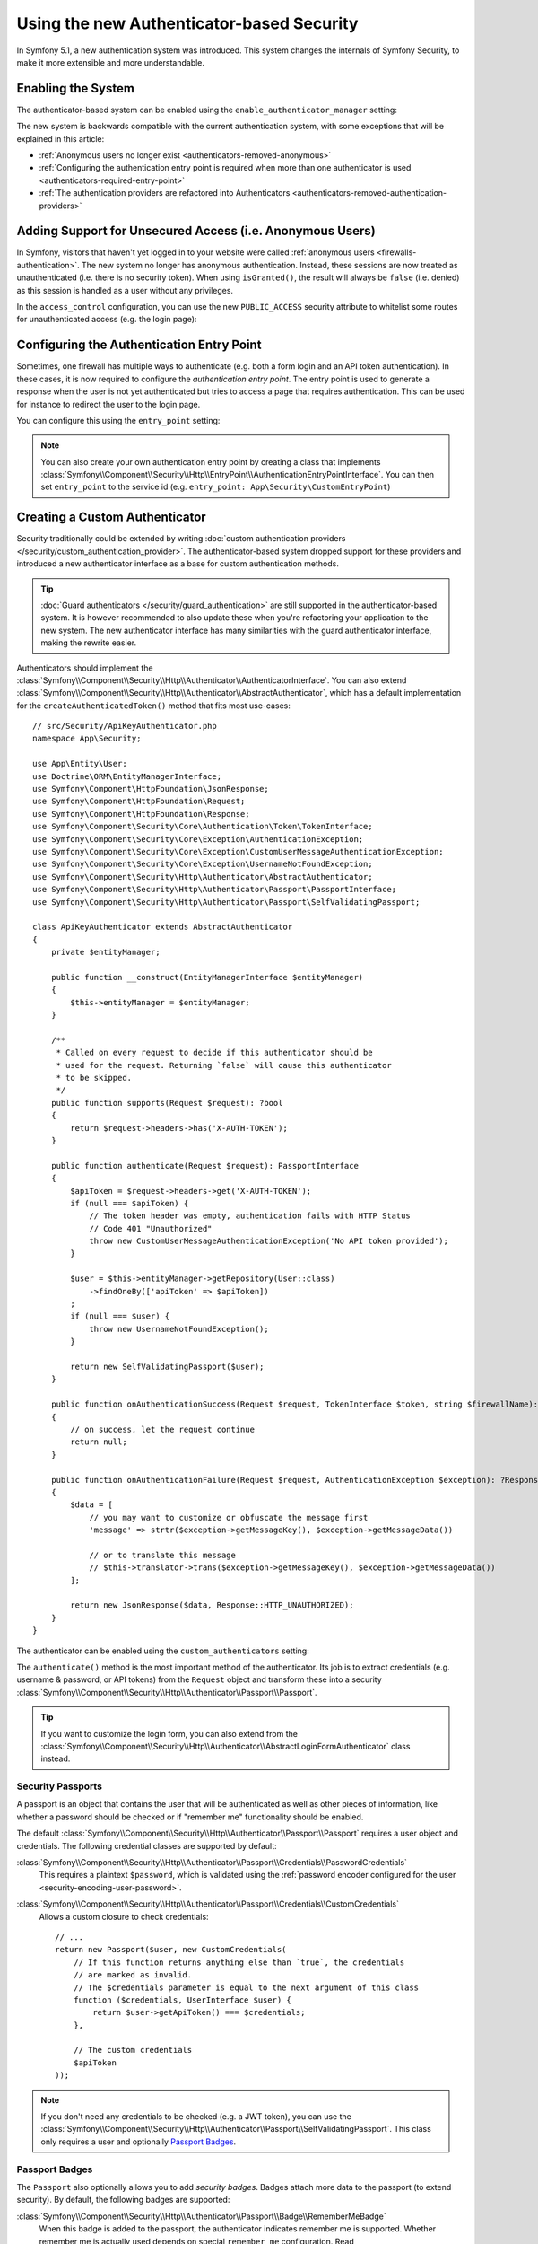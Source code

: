 Using the new Authenticator-based Security
==========================================

.. versionadded:: 5.1

    Authenticator-based security was introduced as an
    :doc:`experimental feature </contributing/code/experimental>` in
    Symfony 5.1.

In Symfony 5.1, a new authentication system was introduced. This system
changes the internals of Symfony Security, to make it more extensible
and more understandable.

Enabling the System
-------------------

The authenticator-based system can be enabled using the
``enable_authenticator_manager`` setting:

.. configuration-block::

    .. code-block:: yaml

        # config/packages/security.yaml
        security:
            enable_authenticator_manager: true
            # ...

    .. code-block:: xml

        <!-- config/packages/security.xml -->
        <?xml version="1.0" encoding="UTF-8"?>
        <srv:container xmlns="http://symfony.com/schema/dic/security"
            xmlns:xsi="http://www.w3.org/2001/XMLSchema-instance"
            xmlns:srv="http://symfony.com/schema/dic/services"
            xsi:schemaLocation="http://symfony.com/schema/dic/services
                https://symfony.com/schema/dic/services/services-1.0.xsd
                http://symfony.com/schema/dic/security
                https://symfony.com/schema/dic/security/security-1.0.xsd">

            <config enable-authenticator-manager="true">
                <!-- ... -->
            </config>
        </srv:container>

    .. code-block:: php

        // config/packages/security.php
        $container->loadFromExtension('security', [
            'enable_authenticator_manager' => true,
            // ...
        ]);

The new system is backwards compatible with the current authentication
system, with some exceptions that will be explained in this article:

* :ref:`Anonymous users no longer exist <authenticators-removed-anonymous>`
* :ref:`Configuring the authentication entry point is required when more than one authenticator is used <authenticators-required-entry-point>`
* :ref:`The authentication providers are refactored into Authenticators <authenticators-removed-authentication-providers>`

.. _authenticators-removed-anonymous:

Adding Support for Unsecured Access (i.e. Anonymous Users)
----------------------------------------------------------

In Symfony, visitors that haven't yet logged in to your website were called
:ref:`anonymous users <firewalls-authentication>`. The new system no longer
has anonymous authentication. Instead, these sessions are now treated as
unauthenticated (i.e. there is no security token). When using
``isGranted()``, the result will always be ``false`` (i.e. denied) as this
session is handled as a user without any privileges.

In the ``access_control`` configuration, you can use the new
``PUBLIC_ACCESS`` security attribute to whitelist some routes for
unauthenticated access (e.g. the login page):

.. configuration-block::

    .. code-block:: yaml

        # config/packages/security.yaml
        security:
            enable_authenticator_manager: true

            # ...
            access_control:
                # allow unauthenticated users to access the login form
                - { path: ^/admin/login, roles: PUBLIC_ACCESS }

                # but require authentication for all other admin routes
                - { path: ^/admin, roles: ROLE_ADMIN }

    .. code-block:: xml

        <!-- config/packages/security.xml -->
        <?xml version="1.0" encoding="UTF-8"?>
        <srv:container xmlns="http://symfony.com/schema/dic/security"
            xmlns:xsi="http://www.w3.org/2001/XMLSchema-instance"
            xmlns:srv="http://symfony.com/schema/dic/services"
            xsi:schemaLocation="http://symfony.com/schema/dic/services
                https://symfony.com/schema/dic/services/services-1.0.xsd
                http://symfony.com/schema/dic/security
                https://symfony.com/schema/dic/security/security-1.0.xsd">

            <config enable-authenticator-manager="true">
                <!-- ... -->

                <access-control>
                    <!-- allow unauthenticated users to access the login form -->
                    <rule path="^/admin/login" role="PUBLIC_ACCESS"/>

                    <!-- but require authentication for all other admin routes -->
                    <rule path="^/admin" role="ROLE_ADMIN"/>
                </access-control>
            </config>
        </srv:container>

    .. code-block:: php

        // config/packages/security.php
        use Symfony\Component\Security\Http\Firewall\AccessListener;

        $container->loadFromExtension('security', [
            'enable_authenticator_manager' => true,

            // ...
            'access_control' => [
                // allow unauthenticated users to access the login form
                ['path' => '^/admin/login', 'roles' => AccessListener::PUBLIC_ACCESS],

                // but require authentication for all other admin routes
                ['path' => '^/admin', 'roles' => 'ROLE_ADMIN'],
            ],
        ]);

.. _authenticators-required-entry-point:

Configuring the Authentication Entry Point
------------------------------------------

Sometimes, one firewall has multiple ways to authenticate (e.g. both a form
login and an API token authentication). In these cases, it is now required
to configure the *authentication entry point*. The entry point is used to
generate a response when the user is not yet authenticated but tries to access
a page that requires authentication. This can be used for instance to redirect
the user to the login page.

You can configure this using the ``entry_point`` setting:

.. configuration-block::

    .. code-block:: yaml

        # config/packages/security.yaml
        security:
            enable_authenticator_manager: true

            # ...
            firewalls:
                main:
                    # allow authentication using a form or HTTP basic
                    form_login: ~
                    http_basic: ~

                    # configure the form authentication as the entry point for unauthenticated users
                    entry_point: form_login

    .. code-block:: xml

        <!-- config/packages/security.xml -->
        <?xml version="1.0" encoding="UTF-8"?>
        <srv:container xmlns="http://symfony.com/schema/dic/security"
            xmlns:xsi="http://www.w3.org/2001/XMLSchema-instance"
            xmlns:srv="http://symfony.com/schema/dic/services"
            xsi:schemaLocation="http://symfony.com/schema/dic/services
                https://symfony.com/schema/dic/services/services-1.0.xsd
                http://symfony.com/schema/dic/security
                https://symfony.com/schema/dic/security/security-1.0.xsd">

            <config enable-authenticator-manager="true">
                <!-- ... -->

                <!-- entry-point: configure the form authentication as the entry
                                  point for unauthenticated users -->
                <firewall name="main"
                    entry-point="form_login"
                >
                    <!-- allow authentication using a form or HTTP basic -->
                    <form-login/>
                    <http-basic/>
            </config>
        </srv:container>

    .. code-block:: php

        // config/packages/security.php
        use Symfony\Component\Security\Http\Firewall\AccessListener;

        $container->loadFromExtension('security', [
            'enable_authenticator_manager' => true,

            // ...
            'firewalls' => [
                'main' => [
                    // allow authentication using a form or HTTP basic
                    'form_login' => null,
                    'http_basic' => null,

                    // configure the form authentication as the entry point for unauthenticated users
                    'entry_point' => 'form_login'
                ],
            ],
        ]);

.. note::

    You can also create your own authentication entry point by creating a
    class that implements
    :class:`Symfony\\Component\\Security\\Http\\EntryPoint\\AuthenticationEntryPointInterface`.
    You can then set ``entry_point`` to the service id (e.g.
    ``entry_point: App\Security\CustomEntryPoint``)

.. _authenticators-removed-authentication-providers:

Creating a Custom Authenticator
-------------------------------

Security traditionally could be extended by writing
:doc:`custom authentication providers </security/custom_authentication_provider>`.
The authenticator-based system dropped support for these providers and
introduced a new authenticator interface as a base for custom
authentication methods.

.. tip::

    :doc:`Guard authenticators </security/guard_authentication>` are still
    supported in the authenticator-based system. It is however recommended
    to also update these when you're refactoring your application to the
    new system. The new authenticator interface has many similarities with the
    guard authenticator interface, making the rewrite easier.

Authenticators should implement the
:class:`Symfony\\Component\\Security\\Http\\Authenticator\\AuthenticatorInterface`.
You can also extend
:class:`Symfony\\Component\\Security\\Http\\Authenticator\\AbstractAuthenticator`,
which has a default implementation for the ``createAuthenticatedToken()``
method that fits most use-cases::

    // src/Security/ApiKeyAuthenticator.php
    namespace App\Security;

    use App\Entity\User;
    use Doctrine\ORM\EntityManagerInterface;
    use Symfony\Component\HttpFoundation\JsonResponse;
    use Symfony\Component\HttpFoundation\Request;
    use Symfony\Component\HttpFoundation\Response;
    use Symfony\Component\Security\Core\Authentication\Token\TokenInterface;
    use Symfony\Component\Security\Core\Exception\AuthenticationException;
    use Symfony\Component\Security\Core\Exception\CustomUserMessageAuthenticationException;
    use Symfony\Component\Security\Core\Exception\UsernameNotFoundException;
    use Symfony\Component\Security\Http\Authenticator\AbstractAuthenticator;
    use Symfony\Component\Security\Http\Authenticator\Passport\PassportInterface;
    use Symfony\Component\Security\Http\Authenticator\Passport\SelfValidatingPassport;

    class ApiKeyAuthenticator extends AbstractAuthenticator
    {
        private $entityManager;

        public function __construct(EntityManagerInterface $entityManager)
        {
            $this->entityManager = $entityManager;
        }

        /**
         * Called on every request to decide if this authenticator should be
         * used for the request. Returning `false` will cause this authenticator
         * to be skipped.
         */
        public function supports(Request $request): ?bool
        {
            return $request->headers->has('X-AUTH-TOKEN');
        }

        public function authenticate(Request $request): PassportInterface
        {
            $apiToken = $request->headers->get('X-AUTH-TOKEN');
            if (null === $apiToken) {
                // The token header was empty, authentication fails with HTTP Status
                // Code 401 "Unauthorized"
                throw new CustomUserMessageAuthenticationException('No API token provided');
            }

            $user = $this->entityManager->getRepository(User::class)
                ->findOneBy(['apiToken' => $apiToken])
            ;
            if (null === $user) {
                throw new UsernameNotFoundException();
            }

            return new SelfValidatingPassport($user);
        }

        public function onAuthenticationSuccess(Request $request, TokenInterface $token, string $firewallName): ?Response
        {
            // on success, let the request continue
            return null;
        }

        public function onAuthenticationFailure(Request $request, AuthenticationException $exception): ?Response
        {
            $data = [
                // you may want to customize or obfuscate the message first
                'message' => strtr($exception->getMessageKey(), $exception->getMessageData())

                // or to translate this message
                // $this->translator->trans($exception->getMessageKey(), $exception->getMessageData())
            ];

            return new JsonResponse($data, Response::HTTP_UNAUTHORIZED);
        }
    }

The authenticator can be enabled using the ``custom_authenticators`` setting:

.. configuration-block::

    .. code-block:: yaml

        # config/packages/security.yaml
        security:
            enable_authenticator_manager: true

            # ...
            firewalls:
                main:
                    custom_authenticators:
                        - App\Security\ApiKeyAuthenticator

                    # don't forget to also configure the entry_point if the
                    # authenticator implements AuthenticationEntryPointInterface
                    # entry_point: App\Security\CustomFormLoginAuthenticator

    .. code-block:: xml

        <!-- config/packages/security.xml -->
        <?xml version="1.0" encoding="UTF-8"?>
        <srv:container xmlns="http://symfony.com/schema/dic/security"
            xmlns:xsi="http://www.w3.org/2001/XMLSchema-instance"
            xmlns:srv="http://symfony.com/schema/dic/services"
            xsi:schemaLocation="http://symfony.com/schema/dic/services
                https://symfony.com/schema/dic/services/services-1.0.xsd
                http://symfony.com/schema/dic/security
                https://symfony.com/schema/dic/security/security-1.0.xsd">

            <config enable-authenticator-manager="true">
                <!-- ... -->

                <!-- don't forget to also configure the entry-point if the
                     authenticator implements AuthenticatorEntryPointInterface
                <firewall name="main"
                    entry-point="App\Security\CustomFormLoginAuthenticator"> -->

                <firewall name="main">
                    <custom-authenticator>App\Security\ApiKeyAuthenticator</custom-authenticator>
                </firewall>
            </config>
        </srv:container>

    .. code-block:: php

        // config/packages/security.php
        use App\Security\ApiKeyAuthenticator;
        use Symfony\Component\Security\Http\Firewall\AccessListener;

        $container->loadFromExtension('security', [
            'enable_authenticator_manager' => true,

            // ...
            'firewalls' => [
                'main' => [
                    'custom_authenticators' => [
                        ApiKeyAuthenticator::class,
                    ],

                    // don't forget to also configure the entry_point if the
                    // authenticator implements AuthenticatorEntryPointInterface
                    // 'entry_point' => [App\Security\CustomFormLoginAuthenticator::class],
                ],
            ],
        ]);

The ``authenticate()`` method is the most important method of the
authenticator. Its job is to extract credentials (e.g. username &
password, or API tokens) from the ``Request`` object and transform these
into a security
:class:`Symfony\\Component\\Security\\Http\\Authenticator\\Passport\\Passport`.

.. tip::

    If you want to customize the login form, you can also extend from the
    :class:`Symfony\\Component\\Security\\Http\\Authenticator\\AbstractLoginFormAuthenticator`
    class instead.

Security Passports
~~~~~~~~~~~~~~~~~~

A passport is an object that contains the user that will be authenticated as
well as other pieces of information, like whether a password should be checked
or if "remember me" functionality should be enabled.

The default
:class:`Symfony\\Component\\Security\\Http\\Authenticator\\Passport\\Passport`
requires a user object and credentials. The following credential classes
are supported by default:


:class:`Symfony\\Component\\Security\\Http\\Authenticator\\Passport\\Credentials\\PasswordCredentials`
    This requires a plaintext ``$password``, which is validated using the
    :ref:`password encoder configured for the user <security-encoding-user-password>`.

:class:`Symfony\\Component\\Security\\Http\\Authenticator\\Passport\\Credentials\\CustomCredentials`
    Allows a custom closure to check credentials::

        // ...
        return new Passport($user, new CustomCredentials(
            // If this function returns anything else than `true`, the credentials
            // are marked as invalid.
            // The $credentials parameter is equal to the next argument of this class
            function ($credentials, UserInterface $user) {
                return $user->getApiToken() === $credentials;
            },

            // The custom credentials
            $apiToken
        ));

.. note::

    If you don't need any credentials to be checked (e.g. a JWT token), you
    can use the
    :class:`Symfony\\Component\\Security\\Http\\Authenticator\\Passport\\SelfValidatingPassport`.
    This class only requires a user and optionally `Passport Badges`_.

Passport Badges
~~~~~~~~~~~~~~~

The ``Passport`` also optionally allows you to add *security badges*.
Badges attach more data to the passport (to extend security). By default,
the following badges are supported:

:class:`Symfony\\Component\\Security\\Http\\Authenticator\\Passport\\Badge\\RememberMeBadge`
    When this badge is added to the passport, the authenticator indicates
    remember me is supported. Whether remember me is actually used depends
    on special ``remember_me`` configuration. Read
    :doc:`/security/remember_me` for more information.

:class:`Symfony\\Component\\Security\\Http\\Authenticator\\Passport\\Badge\\PasswordUpgradeBadge`
    This is used to automatically upgrade the password to a new hash upon
    successful login. This badge requires the plaintext password and a
    password upgrader (e.g. the user repository). See :doc:`/security/password_migration`.

:class:`Symfony\\Component\\Security\\Http\\Authenticator\\Passport\\Badge\\CsrfTokenBadge`
    Automatically validates CSRF tokens for this authenticator during
    authentication. The constructor requires a token ID (unique per form)
    and CSRF token (unique per request). See :doc:`/security/csrf`.

:class:`Symfony\\Component\\Security\\Http\\Authenticator\\Passport\\Badge\\PreAuthenticatedUserBadge`
    Indicates that this user was pre-authenticated (i.e. before Symfony was
    initiated). This skips the
    :doc:`pre-authentication user checker </security/user_checkers>`.

For instance, if you want to add CSRF and password migration to your custom
authenticator, you would initialize the passport like this::

    // src/Service/LoginAuthenticator.php
    namespace App\Service;

    // ...
    use Symfony\Component\Security\Http\Authenticator\AbstractAuthenticator;
    use Symfony\Component\Security\Http\Authenticator\Passport\Badge\CsrfTokenBadge;
    use Symfony\Component\Security\Http\Authenticator\Passport\Badge\PasswordUpgradeBadge;
    use Symfony\Component\Security\Http\Authenticator\Passport\Passport;
    use Symfony\Component\Security\Http\Authenticator\Passport\PassportInterface;

    class LoginAuthenticator extends AbstractAuthenticator
    {
        public function authenticate(Request $request): PassportInterface
        {
            $password = $request->request->get('password');
            $username = $request->request->get('username');
            $csrfToken = $request->request->get('csrf_token');

            // ... get the $user from the $username and validate no
            // parameter is empty

            return new Passport($user, new PasswordCredentials($password), [
                // $this->userRepository must implement PasswordUpgraderInterface
                new PasswordUpgradeBadge($password, $this->userRepository),
                new CsrfTokenBadge('login', $csrfToken),
            ]);
        }
    }
